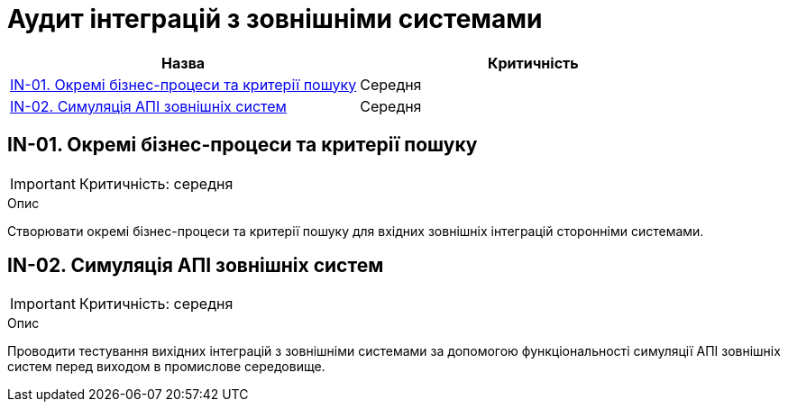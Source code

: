 = Аудит інтеграцій з зовнішніми системами

|===
|Назва | Критичність

|<<_in_01>> |Середня
|<<_in_02>> |Середня

|===

[#_in_01]
== IN-01. Окремі бізнес-процеси та критерії пошуку
IMPORTANT: Критичність: середня

.Опис
Створювати окремі бізнес-процеси та критерії пошуку для вхідних зовнішніх інтеграцій сторонніми системами.

[#_in_02]
== IN-02. Симуляція АПІ зовнішніх систем
IMPORTANT: Критичність: середня

.Опис
Проводити тестування вихідних інтеграцій з зовнішніми системами за допомогою функціональності симуляції АПІ зовнішніх
систем перед виходом в промислове середовище.